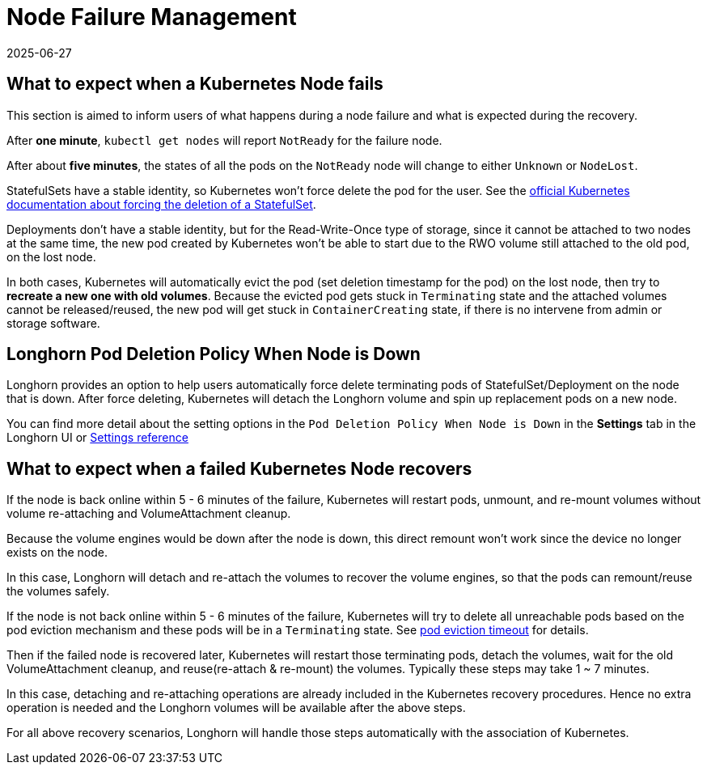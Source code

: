 = Node Failure Management
:revdate: 2025-06-27
:page-revdate: {revdate}
:current-version: {page-component-version}

== What to expect when a Kubernetes Node fails

This section is aimed to inform users of what happens during a node failure and what is expected during the recovery.

After *one minute*, `kubectl get nodes` will report `NotReady` for the failure node.

After about *five minutes*, the states of all the pods on the `NotReady` node will change to either `Unknown` or `NodeLost`.

StatefulSets have a stable identity, so Kubernetes won't force delete the pod for the user. See the https://kubernetes.io/docs/tasks/run-application/force-delete-stateful-set-pod/[official Kubernetes documentation about forcing the deletion of a StatefulSet].

Deployments don't have a stable identity, but for the Read-Write-Once type of storage, since it cannot be attached to two nodes at the same time, the new pod created by Kubernetes won't be able to start due to the RWO volume still attached to the old pod, on the lost node.

In both cases, Kubernetes will automatically evict the pod (set deletion timestamp for the pod) on the lost node, then try to *recreate a new one with old volumes*. Because the evicted pod gets stuck in `Terminating` state and the attached volumes cannot be released/reused, the new pod will get stuck in `ContainerCreating` state, if there is no intervene from admin or storage software.

== Longhorn Pod Deletion Policy When Node is Down

Longhorn provides an option to help users automatically force delete terminating pods of StatefulSet/Deployment on the node that is down. After force deleting, Kubernetes will detach the Longhorn volume and spin up replacement pods on a new node.

You can find more detail about the setting options in the `Pod Deletion Policy When Node is Down` in the *Settings* tab in the Longhorn UI or xref:longhorn-system/settings.adoc#_pod_deletion_policy_when_node_is_down[Settings reference]

== What to expect when a failed Kubernetes Node recovers

If the node is back online within 5 - 6 minutes of the failure, Kubernetes will restart pods, unmount, and re-mount volumes without volume re-attaching and VolumeAttachment cleanup.

Because the volume engines would be down after the node is down, this direct remount won't work since the device no longer exists on the node.

In this case, Longhorn will detach and re-attach the volumes to recover the volume engines, so that the pods can remount/reuse the volumes safely.

If the node is not back online within 5 - 6 minutes of the failure, Kubernetes will try to delete all unreachable pods based on the pod eviction mechanism and these pods will be in a `Terminating` state. See https://kubernetes.io/docs/concepts/architecture/nodes/#condition[pod eviction timeout] for details.

Then if the failed node is recovered later, Kubernetes will restart those terminating pods, detach the volumes, wait for the old VolumeAttachment cleanup, and reuse(re-attach & re-mount) the volumes. Typically these steps may take 1 ~ 7 minutes.

In this case, detaching and re-attaching operations are already included in the Kubernetes recovery procedures. Hence no extra operation is needed and the Longhorn volumes will be available after the above steps.

For all above recovery scenarios, Longhorn will handle those steps automatically with the association of Kubernetes.
